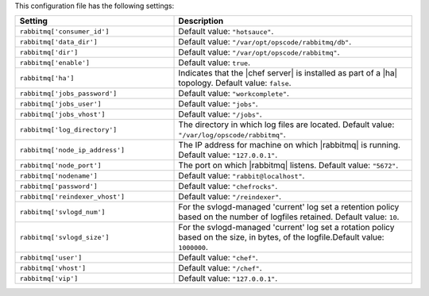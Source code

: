 .. The contents of this file are included in multiple topics.
.. This file should not be changed in a way that hinders its ability to appear in multiple documentation sets.

This configuration file has the following settings:

.. list-table::
   :widths: 200 300
   :header-rows: 1

   * - Setting
     - Description
   * - ``rabbitmq['consumer_id']``
     - Default value: ``"hotsauce"``.
   * - ``rabbitmq['data_dir']``
     - Default value: ``"/var/opt/opscode/rabbitmq/db"``.
   * - ``rabbitmq['dir']``
     - Default value: ``"/var/opt/opscode/rabbitmq"``.
   * - ``rabbitmq['enable']``
     - Default value: ``true``.
   * - ``rabbitmq['ha']``
     - Indicates that the |chef server| is installed as part of a |ha| topology. Default value: ``false``.
   * - ``rabbitmq['jobs_password']``
     - Default value: ``"workcomplete"``.
   * - ``rabbitmq['jobs_user']``
     - Default value: ``"jobs"``.
   * - ``rabbitmq['jobs_vhost']``
     - Default value: ``"/jobs"``.
   * - ``rabbitmq['log_directory']``
     - The directory in which log files are located. Default value: ``"/var/log/opscode/rabbitmq"``.
   * - ``rabbitmq['node_ip_address']``
     - The IP address for machine on which |rabbitmq| is running. Default value: ``"127.0.0.1"``.
   * - ``rabbitmq['node_port']``
     - The port on which |rabbitmq| listens. Default value: ``"5672"``.
   * - ``rabbitmq['nodename']``
     - Default value: ``"rabbit@localhost"``.
   * - ``rabbitmq['password']``
     - Default value: ``"chefrocks"``.
   * - ``rabbitmq['reindexer_vhost']``
     - Default value: ``"/reindexer"``.
   * - ``rabbitmq['svlogd_num']``
     - For the svlogd-managed 'current' log set a retention policy based on the number of logfiles retained. Default value: ``10``.

   * - ``rabbitmq['svlogd_size']``
     - For the svlogd-managed 'current' log set a rotation policy based on the size, in bytes, of the logfile.Default value: ``1000000``.
   * - ``rabbitmq['user']``
     - Default value: ``"chef"``.
   * - ``rabbitmq['vhost']``
     - Default value: ``"/chef"``.
   * - ``rabbitmq['vip']``
     - Default value: ``"127.0.0.1"``.

